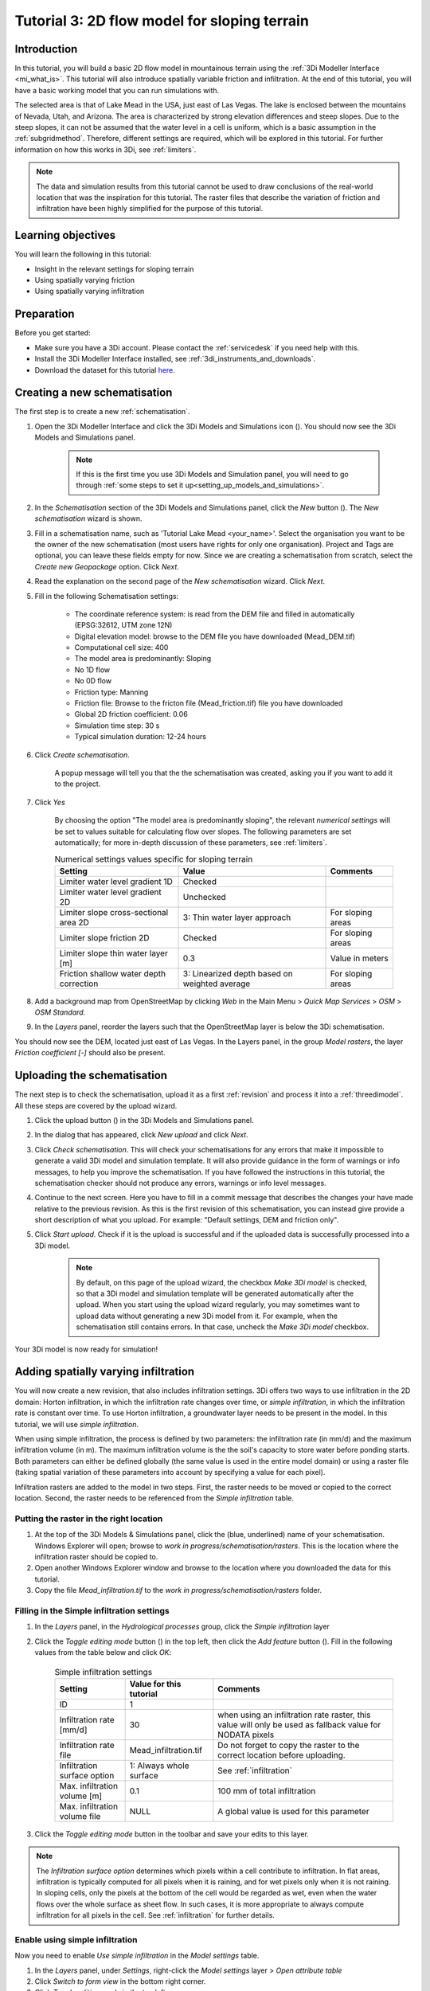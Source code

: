 .. _tutorial3_2dflowmodel:

Tutorial 3: 2D flow model for sloping terrain
=============================================

Introduction
------------
In this tutorial, you will build a basic 2D flow model in mountainous terrain using the :ref:`3Di Modeller Interface <mi_what_is>`. This tutorial will also introduce spatially variable friction and infiltration. At the end of this tutorial, you will have a basic working model that you can run simulations with.

The selected area is that of Lake Mead in the USA, just east of Las Vegas. The lake is enclosed between the mountains of Nevada, Utah, and Arizona. The area is characterized by strong elevation differences and steep slopes. Due to the steep slopes, it can not be assumed that the water level in a cell is uniform, which is a basic assumption in the :ref:`subgridmethod`. Therefore, different settings are required, which will be explored in this tutorial. For further information on how this works in 3Di, see :ref:`limiters`.

.. note::
    The data and simulation results from this tutorial cannot be used to draw conclusions of the real-world location that was the inspiration for this tutorial. The raster files that describe the variation of friction and infiltration have been highly simplified for the purpose of this tutorial.  


Learning objectives
-------------------

You will learn the following in this tutorial:

* Insight in the relevant settings for sloping terrain
* Using spatially varying friction
* Using spatially varying infiltration

Preparation
-----------

Before you get started:

* Make sure you have a 3Di account. Please contact the :ref:`servicedesk` if you need help with this.
* Install the 3Di Modeller Interface installed, see :ref:`3di_instruments_and_downloads`.
* Download the dataset for this tutorial `here <https://nens.lizard.net/media/3di-tutorials/3di-tutorial-03.zip>`_.


Creating a new schematisation
-----------------------------
The first step is to create a new :ref:`schematisation`.

#) Open the 3Di Modeller Interface and click the 3Di Models and Simulations icon (|modelsSimulations|). You should now see the 3Di Models and Simulations panel.

    .. note::
        If this is the first time you use 3Di Models and Simulation panel, you will need to go through :ref:`some steps to set it up<setting_up_models_and_simulations>`.

#) In the *Schematisation* section of the 3Di Models and Simulations panel, click the *New* button (|newschematisation|). The *New schematisation* wizard is shown.

#) Fill in a  schematisation name, such as 'Tutorial Lake Mead <your_name>'. Select the organisation you want to be the owner of the new schematisation (most users have rights for only one organisation). Project and Tags are optional, you can leave these fields empty for now. Since we are creating a schematisation from scratch, select the *Create new Geopackage* option. Click *Next*.

#) Read the explanation on the second page of the *New schematisation* wizard. Click *Next*.

#) Fill in the following Schematisation settings:

    * The coordinate reference system: is read from the DEM file and filled in automatically (EPSG:32612, UTM zone 12N)

    * Digital elevation model: browse to the DEM file you have downloaded (Mead_DEM.tif)

    * Computational cell size: 400

    * The model area is predominantly: Sloping

    * No 1D flow

    * No 0D flow

    * Friction type: Manning

    * Friction file: Browse to the fricton file (Mead_friction.tif) file you have downloaded

    * Global 2D friction coefficient: 0.06

    * Simulation time step: 30 s

    * Typical simulation duration: 12-24 hours

#) Click *Create schematisation*. 

    A popup message will tell you that the the schematisation was created, asking you if you want to add it to the project. 

#) Click *Yes*

    By choosing the option "The model area is predominantly sloping", the relevant *numerical settings* will be set to values suitable for calculating flow over slopes. The following parameters are set automatically; for more in-depth discussion of these parameters, see :ref:`limiters`.

    .. csv-table:: Numerical settings values specific for sloping terrain
        :header: "Setting", "Value", "Comments"

        "Limiter water level gradient 1D", "Checked"
        "Limiter water level gradient 2D", "Unchecked"
        "Limiter slope cross-sectional area 2D", "3: Thin water layer approach", "For sloping areas"
        "Limiter slope friction 2D", "Checked", "For sloping areas"
        "Limiter slope thin water layer [m]", "0.3", "Value in meters"
        "Friction shallow water depth correction", "3: Linearized depth based on weighted average", "For sloping areas"


#) Add a background map from OpenStreetMap by clicking *Web* in the Main Menu > *Quick Map Services* > *OSM* > *OSM Standard*.

#) In the *Layers* panel, reorder the layers such that the OpenStreetMap layer is below the 3Di schematisation.

You should now see the DEM, located just east of Las Vegas. In the Layers panel, in the group *Model rasters*, the layer *Friction coefficient [-]* should also be present.



.. _tut_slope_uploading:

Uploading the schematisation
----------------------------

The next step is to check the schematisation, upload it as a first :ref:`revision` and process it into a :ref:`threedimodel`. All these steps are covered by the upload wizard.

#) Click the upload button (|upload|) in the 3Di Models and Simulations panel.

#) In the dialog that has appeared, click *New upload* and click *Next*.

#) Click *Check schematisation*. This will check your schematisations for any errors that make it impossible to generate a valid 3Di model and simulation template. It will also provide guidance in the form of warnings or info messages, to help you improve the schematisation. If you have followed the instructions in this tutorial, the schematisation checker should not produce any errors, warnings or info level messages.

#) Continue to the next screen. Here you have to fill in a commit message that describes the changes your have made relative to the previous revision. As this is the first revision of this schematisation, you can instead give provide a short description of what you upload. For example: "Default settings, DEM and friction only".

#) Click *Start upload*. Check if it is the upload is successful and if the uploaded data is successfully processed into a 3Di model.  

    .. note::
        By default, on this page of the upload wizard, the checkbox *Make 3Di model* is checked, so that a 3Di model and simulation template will be generated automatically after the upload. When you start using the upload wizard regularly, you may sometimes want to upload data without generating a new 3Di model from it. For example, when the schematisation still contains errors. In that case, uncheck the *Make 3Di model* checkbox.

Your 3Di model is now ready for simulation!  


Adding spatially varying infiltration
-------------------------------------

You will now create a new revision, that also includes infiltration settings. 3Di offers two ways to use infiltration in the 2D domain: Horton infiltration, in which the infiltration rate changes over time, or *simple infiltration*, in which the infiltration rate is constant over time. To use Horton infiltration, a groundwater layer needs to be present in the model. In this tutorial, we will use *simple infiltration*. 

When using simple infiltration, the process is defined by two parameters: the infiltration rate (in mm/d) and the maximum infiltration volume (in m). The maximum infiltration volume is the the soil's capacity to store water before ponding starts. Both parameters can either be defined globally (the same value is used in the entire model domain) or using a raster file (taking spatial variation of these parameters into account by specifying a value for each pixel).

Infiltration rasters are added to the model in two steps. First, the raster needs to be moved or copied to the correct location. Second, the raster needs to be referenced from the *Simple infiltration* table.

Putting the raster in the right location
^^^^^^^^^^^^^^^^^^^^^^^^^^^^^^^^^^^^^^^^

#) At the top of the 3Di Models & Simulations panel, click the (blue, underlined) name of your schematisation. Windows Explorer will open; browse to *work in progress/schematisation/rasters*. This is the location where the infiltration raster should be copied to.

#) Open another Windows Explorer window and browse to the location where you downloaded the data for this tutorial.

#) Copy the file *Mead_infiltration.tif* to the *work in progress/schematisation/rasters* folder.

Filling in the Simple infiltration settings
^^^^^^^^^^^^^^^^^^^^^^^^^^^^^^^^^^^^^^^^^^^^^

#) In the *Layers* panel, in the *Hydrological processes* group, click the *Simple infiltration* layer

#) Click the *Toggle editing mode* button (|toggle_editing|) in the top left, then click the *Add feature* button (|add_feature|). Fill in the following values from the table below and click *OK*:

    .. csv-table:: Simple infiltration settings
        :name: inf_settings_tut3
        :header: "Setting", "Value for this tutorial", "Comments"

        "ID", "1", ""
        "Infiltration rate [mm/d]", "30", "when using an infiltration rate raster, this value will only be used as fallback value for NODATA pixels"
        "Infiltration rate file", "Mead_infiltration.tif", "Do not forget to copy the raster to the correct location before uploading."
        "Infiltration surface option", "1: Always whole surface", "See :ref:`infiltration`"
        "Max. infiltration volume [m]", "0.1", "100 mm of total infiltration"
        "Max. infiltration volume file", "NULL", "A global value is used for this parameter"


#) Click the *Toggle editing mode* button in the toolbar and save your edits to this layer.

.. note::
   The *Infiltration surface option* determines which pixels within a cell contribute to infiltration. In flat areas, infiltration is typically computed for all pixels when it is raining, and for wet pixels only when it is not raining. In sloping cells, only the pixels at the bottom of the cell would be regarded as wet, even when the water flows over the whole surface as sheet flow. In such cases, it is more appropriate to always compute infiltration for all pixels in the cell. See :ref:`infiltration` for further details.

Enable using simple infiltration
^^^^^^^^^^^^^^^^^^^^^^^^^^^^^^^^


Now you need to enable *Use simple infiltration* in the *Model settings* table.

#) In the *Layers* panel, under *Settings*, right-click the *Model settings* layer > *Open attribute table*

#) Click *Switch to form view* in the bottom right corner.

#) Click *Toggle editing mode* |toggle_editing| in the top left corner.

#) In the tab *Processes*, check the box for *Use simple infiltration*

#) Click the *Toggle editing mode* button in the toolbar and save your edits to this layer.

To make a new revision that includes these edits, you need to upload a new revision, in the same way you did before (see :ref:`tut_slope_uploading`).

Setting the initial water level
-------------------------------

According to our elevation map, Lake Mead is located at around 340 m above mean sea level (MSL).
The deepest point of Lake Mead has a depth of 160 m at full capacity.
Therefore, we set the initial water level to a global value of 500 m MSL. This parameter can be set in the *Initial conditions* table.

.. note:: 
   It is also possible to set a spatially varying initial water level, by using an initial water level raster. This is very similar to how you set the spatially varying infiltration rate. An important difference is that initial water levels are set on the cell level, rather than on the pixel level. Multiple initial water level pixels can be in the same cell, so you need to instruct 3Di how to aggregate this data. There are 3 options: minimum, maximum, and average. See :ref:`initial_water_levels` for more information.
   
#) In the *Layers* panel, under *Hydrological processes*, right-click *Initial conditions* > *Open attribute table*

#) Click *Switch to form view* in the bottom right corner.

#) Click *Toggle editing mode* |toggle_editing|.

#) In the *Surface water* group, set the *Initial water level [m MSL]* to 500

#) Click the *Toggle editing mode* button in the toolbar and save your edits to this layer.

#) To make a new revision that includes these edits, you need upload a new revision, in the same way you did before (see :ref:`tut_slope_uploading`).

Congratulations! You have completed the 2D flow model for sloping area. 


.. |modelsSimulations| image:: /image/pictogram_modelsandsimulations.png
    :scale: 90%

.. |upload| image:: /image/pictogram_upload_schematisation.png
    :scale: 80%

.. |newschematisation| image:: /image/pictogram_newschematisation.png
    :scale: 80%

.. |toggle_editing| image:: /image/pictogram_toggle_editing.png
    :scale: 80%

.. |add_feature| image:: /image/pictogram_addfeature.png
    :scale: 80%
